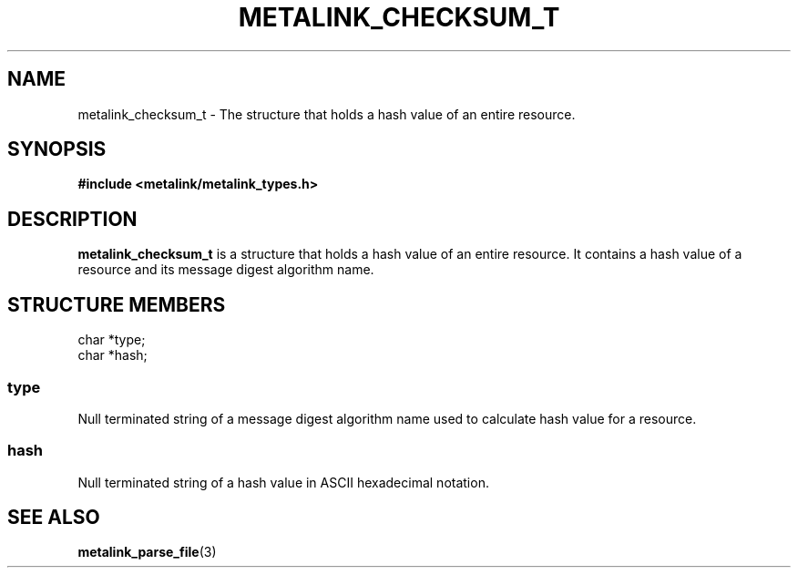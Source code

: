 .TH "METALINK_CHECKSUM_T" "3" "10/28/2008" "libmetalink 0.0.3" "libmetalink Manual"
.SH "NAME"
metalink_checksum_t \- The structure that holds a hash value of an entire
resource.

.SH "SYNOPSIS"
.B #include <metalink/metalink_types.h>

.SH "DESCRIPTION"
\fBmetalink_checksum_t\fP is a structure that holds a hash value of an entire
resource.
It contains a hash value of a resource and its message digest algorithm name.

.SH "STRUCTURE MEMBERS"
char *type;
.br
char *hash;

.SS type
Null terminated string of a message digest algorithm name used to calculate
hash value for a resource.

.SS hash
Null terminated string of a hash value in ASCII hexadecimal notation.

.SH "SEE ALSO"
.BR metalink_parse_file (3)
